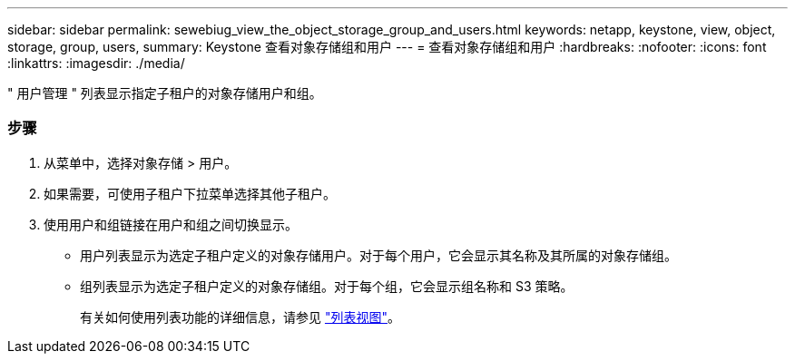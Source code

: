 ---
sidebar: sidebar 
permalink: sewebiug_view_the_object_storage_group_and_users.html 
keywords: netapp, keystone, view, object, storage, group, users, 
summary: Keystone 查看对象存储组和用户 
---
= 查看对象存储组和用户
:hardbreaks:
:nofooter: 
:icons: font
:linkattrs: 
:imagesdir: ./media/


[role="lead"]
" 用户管理 " 列表显示指定子租户的对象存储用户和组。



=== 步骤

. 从菜单中，选择对象存储 > 用户。
. 如果需要，可使用子租户下拉菜单选择其他子租户。
. 使用用户和组链接在用户和组之间切换显示。
+
** 用户列表显示为选定子租户定义的对象存储用户。对于每个用户，它会显示其名称及其所属的对象存储组。
** 组列表显示为选定子租户定义的对象存储组。对于每个组，它会显示组名称和 S3 策略。
+
有关如何使用列表功能的详细信息，请参见 link:sewebiug_netapp_service_engine_web_interface_overview.html#list-view["列表视图"]。




